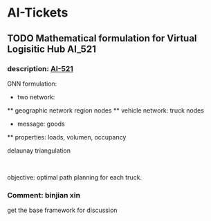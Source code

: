 
* AI-Tickets
** TODO Mathematical formulation for Virtual Logisitic Hub :AI_521:
:PROPERTIES:
:assignee: binjian xin
:filename: AI
:reporter: binjian xin
:type:     Story
:type-id:  10001
:priority: Medium
:status:   In Progress
:created:  2022-01-28T13:35:06.000+0800
:updated:  2022-01-28T17:34:31.000+0800
:ID:       AI-521
:CUSTOM_ID: AI-521
:END:
:LOGBOOK:
:END:
*** description: [[https://jira.newrizon.work//browse/AI-521][AI-521]]
GNN formulation:
   * two network:
   ** geographic network region nodes
   ** vehicle network: truck nodes
   * message: goods
   ** properties: loads, volumen, occupancy

  delaunay triangulation

   

  objective: optimal path planning for each truck.
*** Comment: binjian xin
:PROPERTIES:
:ID:       19971
:created:  2022-01-28T17:33:13.000+0800
:END:
  get the base framework for discussion
